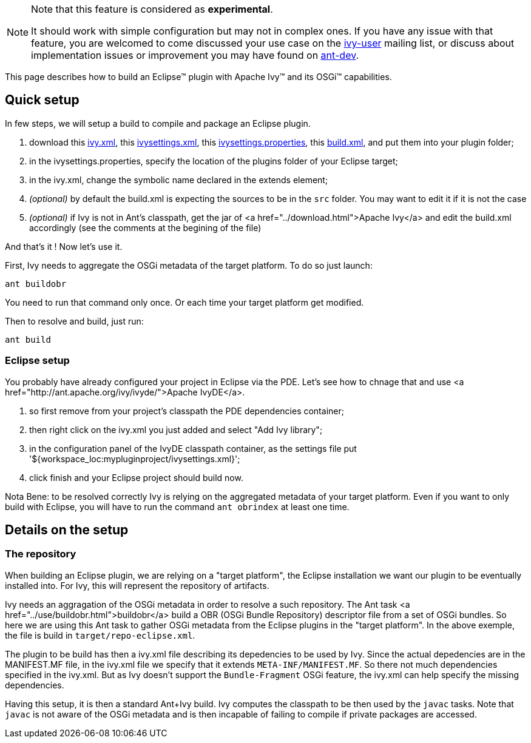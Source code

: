 ////
   Licensed to the Apache Software Foundation (ASF) under one
   or more contributor license agreements.  See the NOTICE file
   distributed with this work for additional information
   regarding copyright ownership.  The ASF licenses this file
   to you under the Apache License, Version 2.0 (the
   "License"); you may not use this file except in compliance
   with the License.  You may obtain a copy of the License at

     http://www.apache.org/licenses/LICENSE-2.0

   Unless required by applicable law or agreed to in writing,
   software distributed under the License is distributed on an
   "AS IS" BASIS, WITHOUT WARRANTIES OR CONDITIONS OF ANY
   KIND, either express or implied.  See the License for the
   specific language governing permissions and limitations
   under the License.
////



[NOTE]
====
Note that this feature is considered as *experimental*.

It should work with simple configuration but may not in complex ones. If you have any issue with that feature, you are welcomed to come discussed your use case on the link:http://ant.apache.org/ivy/mailing-lists.html[ivy-user] mailing list, or discuss about implementation issues or improvement you may have found on link:http://ant.apache.org/ivy/mailing-lists.html[ant-dev].
====


This page describes how to build an Eclipse&#153; plugin with Apache Ivy&#153; and its OSGi&#153; capabilities.


== Quick setup


In few steps, we will setup a build to compile and package an Eclipse plugin.



. download this link:../samples/eclipse-plugin/ivy.xml[ivy.xml], this link:../samples/eclipse-plugin/ivysettings.xml[ivysettings.xml], this link:../samples/eclipse-plugin/ivysettings.properties[ivysettings.properties], this link:../samples/eclipse-plugin/build.xml[build.xml], and put them into your plugin folder; +

. in the ivysettings.properties, specify the location of the plugins folder of your Eclipse target; +

. in the ivy.xml, change the symbolic name declared in the extends element; +

. __(optional)__ by default the build.xml is expecting the sources to be in the `src` folder. You may want to edit it if it is not the case +

. __(optional)__ if Ivy is not in Ant's classpath, get the jar of <a href="../download.html">Apache Ivy</a> and edit the build.xml accordingly (see the comments at the begining of the file) +


And that's it ! Now let's use it.

First, Ivy needs to aggregate the OSGi metadata of the target platform. To do so just launch:

[source]
----
ant buildobr
----

You need to run that command only once. Or each time your target platform get modified.

Then to resolve and build, just run:

[source]
----
ant build
----


=== Eclipse setup


You probably have already configured your project in Eclipse via the PDE. Let's see how to chnage that and use <a href="http://ant.apache.org/ivy/ivyde/">Apache IvyDE</a>.



. so first remove from your project's classpath the PDE dependencies container; +

. then right click on the ivy.xml you just added and select "Add Ivy library"; +

. in the configuration panel of the IvyDE classpath container, as the settings file put '${workspace_loc:mypluginproject/ivysettings.xml}'; +

. click finish and your Eclipse project should build now. +


Nota Bene: to be resolved correctly Ivy is relying on the aggregated metadata of your target platform. Even if you want to only build with Eclipse, you will have to run the command `ant obrindex` at least one time.


== Details on the setup



=== The repository


When building an Eclipse plugin, we are relying on a "target platform", the Eclipse installation we want our plugin to be eventually installed into. For Ivy, this will represent the repository of artifacts.

Ivy needs an aggragation of the OSGi metadata in order to resolve a such repository. The Ant task <a href="../use/buildobr.html">buildobr</a> build a OBR (OSGi Bundle Repository) descriptor file from a set of OSGi bundles. So here we are using this Ant task to gather OSGi metadata from the Eclipse plugins in the "target platform". In the above exemple, the file is build in `target/repo-eclipse.xml`.

The plugin to be build has then a ivy.xml file describing its depedencies to be used by Ivy. Since the actual depedencies are in the MANIFEST.MF file, in the ivy.xml file we specify that it extends `META-INF/MANIFEST.MF`. So there not much dependencies specified in the ivy.xml. But as Ivy doesn't support the `Bundle-Fragment` OSGi feature, the ivy.xml can help specify the missing dependencies. 

Having this setup, it is then a standard Ant+Ivy build. Ivy computes the classpath to be then used by the `javac` tasks. Note that `javac` is not aware of the OSGi metadata and is then incapable of failing to compile if private packages are accessed.
